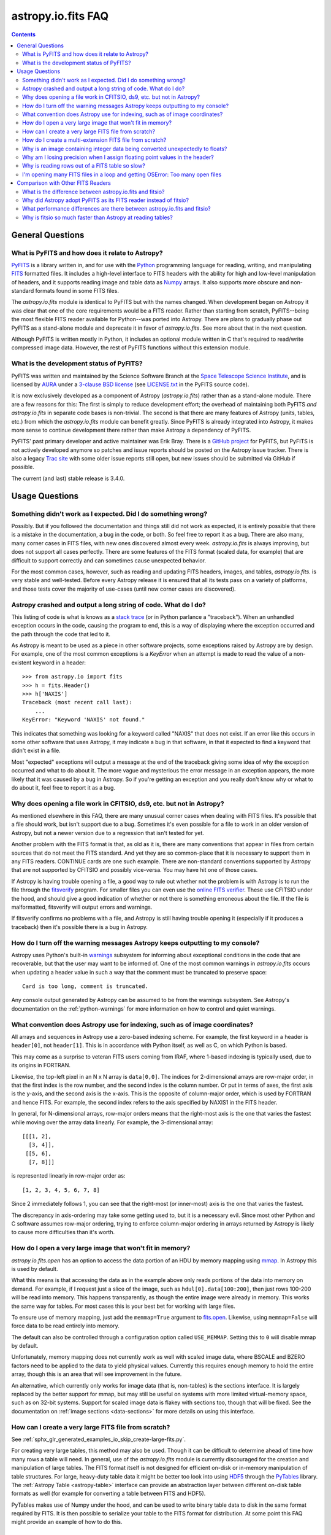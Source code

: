 .. _io-fits-faq:

astropy.io.fits FAQ
*******************

.. contents::

General Questions
=================

What is PyFITS and how does it relate to Astropy?
-------------------------------------------------

PyFITS_ is a library written in, and for use with the Python_ programming
language for reading, writing, and manipulating FITS_ formatted files.  It
includes a high-level interface to FITS headers with the ability for high and
low-level manipulation of headers, and it supports reading image and table
data as Numpy_ arrays.  It also supports more obscure and non-standard formats
found in some FITS files.

The `astropy.io.fits` module is identical to PyFITS but with the names changed.
When development began on Astropy it was clear that one of the core
requirements would be a FITS reader.  Rather than starting from scratch,
PyFITS--being the most flexible FITS reader available for Python--was ported
into Astropy.  There are plans to gradually phase out PyFITS as a stand-alone
module and deprecate it in favor of `astropy.io.fits`.  See more about that in
the next question.

Although PyFITS is written mostly in Python, it includes an optional module
written in C that's required to read/write compressed image data.  However,
the rest of PyFITS functions without this extension module.

.. _PyFITS: https://github.com/spacetelescope/pyfits
.. _Python: https://www.python.org/
.. _FITS: https://fits.gsfc.nasa.gov/
.. _Numpy: http://www.numpy.org/


What is the development status of PyFITS?
-----------------------------------------

PyFITS was written and maintained by the Science Software Branch at the `Space
Telescope Science Institute`_, and is licensed by AURA_ under a `3-clause BSD
license`_ (see `LICENSE.txt`_ in the PyFITS source code).

It is now exclusively developed as a component of Astropy
(`astropy.io.fits`) rather than as a stand-alone module.  There are a few
reasons for this: The first is simply to reduce development effort; the
overhead of maintaining both PyFITS *and* `astropy.io.fits` in separate code
bases is non-trivial.  The second is that there are many features of Astropy
(units, tables, etc.) from which the `astropy.io.fits` module can benefit
greatly.  Since PyFITS is already integrated into Astropy, it makes more sense
to continue development there rather than make Astropy a dependency of PyFITS.

PyFITS' past primary developer and active maintainer was Erik Bray.  There
is a `GitHub project`_ for PyFITS, but PyFITS is not actively developed anymore
so patches and issue reports should be posted on the Astropy issue tracker.
There is also a legacy `Trac site`_ with some older issue reports still open,
but new issues should be submitted via GitHub if possible.

The current (and last) stable release is 3.4.0.

.. _Space Telescope Science Institute: http://www.stsci.edu/
.. _AURA: http://www.aura-astronomy.org/
.. _3-clause BSD license: https://en.wikipedia.org/wiki/BSD_licenses#3-clause_license_.28.22New_BSD_License.22_or_.22Modified_BSD_License.22.29
.. _LICENSE.txt: https://aeon.stsci.edu/ssb/trac/pyfits/browser/trunk/LICENSE.txt
.. _Trac site: https://aeon.stsci.edu/ssb/trac/pyfits/
.. _GitHub project: https://github.com/spacetelescope/PyFITS


Usage Questions
===============

Something didn't work as I expected.  Did I do something wrong?
---------------------------------------------------------------

Possibly.  But if you followed the documentation and things still did not work
as expected, it is entirely possible that there is a mistake in the
documentation, a bug in the code, or both.  So feel free to report it as a bug.
There are also many, many corner cases in FITS files, with new ones discovered
almost every week.  `astropy.io.fits` is always improving, but does not support
all cases perfectly.  There are some features of the FITS format (scaled data,
for example) that are difficult to support correctly and can sometimes cause
unexpected behavior.

For the most common cases, however, such as reading and updating FITS headers,
images, and tables, `astropy.io.fits`. is very stable and well-tested.  Before
every Astropy release it is ensured that all its tests pass on a variety
of platforms, and those tests cover the majority of use-cases (until new corner
cases are discovered).


Astropy crashed and output a long string of code.  What do I do?
----------------------------------------------------------------

This listing of code is what is knows as a `stack trace`_ (or in Python
parlance a "traceback").  When an unhandled exception occurs in the code,
causing the program to end, this is a way of displaying where the exception
occurred and the path through the code that led to it.

As Astropy is meant to be used as a piece in other software projects, some
exceptions raised by Astropy are by design.  For example, one of the most
common exceptions is a `KeyError` when an attempt is made to read
the value of a non-existent keyword in a header::

    >>> from astropy.io import fits
    >>> h = fits.Header()
    >>> h['NAXIS']
    Traceback (most recent call last):
        ...
    KeyError: "Keyword 'NAXIS' not found."

This indicates that something was looking for a keyword called "NAXIS" that
does not exist.  If an error like this occurs in some other software that uses
Astropy, it may indicate a bug in that software, in that it expected to find a
keyword that didn't exist in a file.

Most "expected" exceptions will output a message at the end of the traceback
giving some idea of why the exception occurred and what to do about it.  The
more vague and mysterious the error message in an exception appears, the more
likely that it was caused by a bug in Astropy.  So if you're getting an
exception and you really don't know why or what to do about it, feel free to
report it as a bug.

.. _stack trace: https://en.wikipedia.org/wiki/Stack_trace


Why does opening a file work in CFITSIO, ds9, etc. but not in Astropy?
----------------------------------------------------------------------

As mentioned elsewhere in this FAQ, there are many unusual corner cases when
dealing with FITS files.  It's possible that a file should work, but isn't
support due to a bug.  Sometimes it's even possible for a file to work in an
older version of Astropy, but not a newer version due to a regression
that isn't tested for yet.

Another problem with the FITS format is that, as old as it is, there are many
conventions that appear in files from certain sources that do not meet the FITS
standard.  And yet they are so common-place that it is necessary to support
them in any FITS readers.  CONTINUE cards are one such example.  There are
non-standard conventions supported by Astropy that are not supported by
CFITSIO and possibly vice-versa.  You may have hit one of those cases.

If Astropy is having trouble opening a file, a good way to rule out whether not
the problem is with Astropy is to run the file through the `fitsverify`_
program.  For smaller files you can even use the `online FITS verifier`_.
These use CFITSIO under the hood, and should give a good indication of whether
or not there is something erroneous about the file.  If the file is
malformatted, fitsverify will output errors and warnings.

If fitsverify confirms no problems with a file, and Astropy is still having
trouble opening it (especially if it produces a traceback) then it's possible
there is a bug in Astropy.

.. _fitsverify: https://heasarc.gsfc.nasa.gov/docs/software/ftools/fitsverify/
.. _online FITS verifier: https://fits.gsfc.nasa.gov/fits_verify.html


How do I turn off the warning messages Astropy keeps outputting to my console?
------------------------------------------------------------------------------

Astropy uses Python's built-in `warnings`_ subsystem for informing about
exceptional conditions in the code that are recoverable, but that the user may
want to be informed of.  One of the most common warnings in `astropy.io.fits`
occurs when updating a header value in such a way that the comment must be
truncated to preserve space::

    Card is too long, comment is truncated.

Any console output generated by Astropy can be assumed to be from the warnings
subsystem.  See Astropy's documentation on the :ref:`python-warnings` for more
information on how to control and quiet warnings.

.. _warnings: https://docs.python.org/3/library/warnings.html


What convention does Astropy use for indexing, such as of image coordinates?
----------------------------------------------------------------------------

All arrays and sequences in Astropy use a zero-based indexing scheme.  For
example, the first keyword in a header is ``header[0]``, not ``header[1]``.
This is in accordance with Python itself, as well as C, on which Python is
based.

This may come as a surprise to veteran FITS users coming from IRAF, where
1-based indexing is typically used, due to its origins in FORTRAN.

Likewise, the top-left pixel in an N x N array is ``data[0,0]``.  The indices
for 2-dimensional arrays are row-major order, in that the first index is the
row number, and the second index is the column number.  Or put in terms of
axes, the first axis is the y-axis, and the second axis is the x-axis.  This is
the opposite of column-major order, which is used by FORTRAN and hence FITS.
For example, the second index refers to the axis specified by NAXIS1 in the
FITS header.

In general, for N-dimensional arrays, row-major orders means that the
right-most axis is the one that varies the fastest while moving over the
array data linearly.  For example, the 3-dimensional array::

    [[[1, 2],
      [3, 4]],
     [[5, 6],
      [7, 8]]]

is represented linearly in row-major order as::

    [1, 2, 3, 4, 5, 6, 7, 8]

Since 2 immediately follows 1, you can see that the right-most (or inner-most)
axis is the one that varies the fastest.

The discrepancy in axis-ordering may take some getting used to, but it is a
necessary evil.  Since most other Python and C software assumes row-major
ordering, trying to enforce column-major ordering in arrays returned by Astropy
is likely to cause more difficulties than it's worth.


How do I open a very large image that won't fit in memory?
----------------------------------------------------------

`astropy.io.fits.open` has an option to access the data portion of an
HDU by memory mapping using `mmap`_.  In Astropy this is used by default.

What this means is that accessing the data as in the example above only reads
portions of the data into memory on demand.  For example, if I request just a
slice of the image, such as ``hdul[0].data[100:200]``, then just rows 100-200
will be read into memory.  This happens transparently, as though the entire
image were already in memory.  This works the same way for tables.  For most
cases this is your best bet for working with large files.

To ensure use of memory mapping, just add the ``memmap=True`` argument to
`fits.open <astropy.io.fits.open>`_.  Likewise, using ``memmap=False`` will
force data to be read entirely into memory.


The default can also be controlled through a configuration option called
``USE_MEMMAP``.  Setting this to ``0`` will disable mmap by default.

Unfortunately, memory mapping does not currently work as well with scaled
image data, where BSCALE and BZERO factors need to be applied to the data to
yield physical values.  Currently this requires enough memory to hold the
entire array, though this is an area that will see improvement in the future.

An alternative, which currently only works for image data (that is, non-tables)
is the sections interface.  It is largely replaced by the better support for
mmap, but may still be useful on systems with more limited virtual-memory
space, such as on 32-bit systems.  Support for scaled image data is flakey with
sections too, though that will be fixed.  See the documentation on :ref:`image
sections <data-sections>` for more details on using this interface.

.. _mmap: https://en.wikipedia.org/wiki/Mmap


How can I create a very large FITS file from scratch?
-----------------------------------------------------

See :ref:`sphx_glr_generated_examples_io_skip_create-large-fits.py`.

For creating very large tables, this method may also be used.  Though it can be
difficult to determine ahead of time how many rows a table will need.  In
general, use of the `astropy.io.fits` module is currently discouraged for the
creation and manipulation of large tables.  The FITS format itself is not
designed for efficient on-disk or in-memory manipulation of table structures.
For large, heavy-duty table data it might be better too look into using `HDF5`_
through the `PyTables`_ library.  The :ref:`Astropy Table <astropy-table>`
interface can provide an abstraction layer between different on-disk table
formats as well (for example for converting a table between FITS and HDF5).

PyTables makes use of Numpy under the hood, and can be used to write binary
table data to disk in the same format required by FITS.  It is then possible
to serialize your table to the FITS format for distribution.  At some point
this FAQ might provide an example of how to do this.

.. _HDF5: http://www.hdfgroup.org/HDF5/
.. _PyTables: http://www.pytables.org/


How do I create a multi-extension FITS file from scratch?
---------------------------------------------------------

See :ref:`sphx_glr_generated_examples_io_create-mef.py`.


.. _fits-scaled-data-faq:

Why is an image containing integer data being converted unexpectedly to floats?
-------------------------------------------------------------------------------

If the header for your image contains non-trivial values for the optional
BSCALE and/or BZERO keywords (that is, BSCALE != 1 and/or BZERO != 0), then
the raw data in the file must be rescaled to its physical values according to
the formula::

    physical_value = BZERO + BSCALE * array_value

As BZERO and BSCALE are floating point values, the resulting value must be a
float as well.  If the original values were 16-bit integers, the resulting
values are single-precision (32-bit) floats.  If the original values were
32-bit integers the resulting values are double-precision (64-bit floats).

This automatic scaling can easily catch you of guard if you're not expecting
it, because it doesn't happen until the data portion of the HDU is accessed
(to allow things like updating the header without rescaling the data).  For
example::

    >>> fits_scaledimage_filename = fits.util.get_testdata_filepath('scale.fits')

    >>> hdul = fits.open(fits_scaledimage_filename)
    >>> image = hdul[0]
    >>> image.header['BITPIX']
    16
    >>> image.header['BSCALE']
    0.045777764213996
    >>> data = image.data  # Read the data into memory
    >>> data.dtype.name    # Got float32 despite BITPIX = 16 (16-bit int)
    'float32'
    >>> image.header['BITPIX']  # The BITPIX will automatically update too
    -32
    >>> 'BSCALE' in image.header  # And the BSCALE keyword removed
    False

The reason for this is that once a user accesses the data they may also
manipulate it and perform calculations on it.  If the data were forced to
remain as integers, a great deal of precision is lost.  So it is best to err
on the side of not losing data, at the cost of causing some confusion at
first.

If the data must be returned to integers before saving, use the
`~astropy.io.fits.ImageHDU.scale` method::

    >>> image.scale('int32')
    >>> image.header['BITPIX']
    32
    >>> hdul.close()

Alternatively, if a file is opened with ``mode='update'`` along with the
``scale_back=True`` argument, the original BSCALE and BZERO scaling will
be automatically re-applied to the data before saving.  Usually this is
not desirable, especially when converting from floating point back to
unsigned integer values.  But this may be useful in cases where the raw
data needs to be modified corresponding to changes in the physical values.

To prevent rescaling from occurring at all (good for updating headers--even if
you don't intend for the code to access the data, it's good to err on the side
of caution here), use the ``do_not_scale_image_data`` argument when opening
the file::

    >>> hdul = fits.open(fits_scaledimage_filename, do_not_scale_image_data=True)
    >>> image = hdul[0]
    >>> image.data.dtype.name
    'int16'
    >>> hdul.close()


Why am I losing precision when I assign floating point values in the header?
----------------------------------------------------------------------------

The FITS standard allows two formats for storing floating-point numbers in a
header value.  The "fixed" format requires the ASCII representation of the
number to be in bytes 11 through 30 of the header card, and to be
right-justified.  This leaves a standard number of characters for any comment
string.

The fixed format is not wide enough to represent the full range of values that
can be stored in a 64-bit float with full precision.  So FITS also supports a
"free" format in which the ASCII representation can be stored anywhere, using
the full 70 bytes of the card (after the keyword).

Currently Astropy only supports writing fixed format (it can read both
formats), so all floating point values assigned to a header are stored in the
fixed format.  There are plans to add support for more flexible formatting.

In the meantime it is possible to add or update cards by manually formatting
the card image from a string, as it should appear in the FITS file::

    >>> c = fits.Card.fromstring('FOO     = 1234567890.123456789')
    >>> h = fits.Header()
    >>> h.append(c)
    >>> h
    FOO     = 1234567890.123456789

As long as you don't assign new values to 'FOO' via ``h['FOO'] = 123``, will
maintain the header value exactly as you formatted it (as long as it is valid
according to the FITS standard).


Why is reading rows out of a FITS table so slow?
------------------------------------------------

Underlying every table data array returned by `astropy.io.fits` is a Numpy
`~numpy.recarray` which is a Numpy array type specifically for representing
structured array data (i.e. a table).  As with normal image arrays, Astropy
accesses the underlying binary data from the FITS file via mmap (see the
question "`What performance differences are there between astropy.io.fits and
fitsio?`_" for a deeper explanation of this).  The underlying mmap is then
exposed as a `~numpy.recarray` and in general this is a very efficient way to
read the data.

However, for many (if not most) FITS tables it isn't all that simple.  For
many columns there are conversions that have to take place between the actual
data that's "on disk" (in the FITS file) and the data values that are returned
to the user.  For example FITS binary tables represent boolean values
differently from how Numpy expects them to be represented, "Logical" columns
need to be converted on the fly to a format Numpy (and hence the user) can
understand.  This issue also applies to data that is linearly scaled via the
``TSCALn`` and ``TZEROn`` header keywords.

Supporting all of these "FITS-isms" introduces a lot of overhead that might
not be necessary for all tables, but are still common nonetheless.  That's
not to say it can't be faster even while supporting the peculiarities of
FITS--CFITSIO for example supports all the same features but is orders of
magnitude faster.  Astropy could do much better here too, and there are many
known issues causing slowdown.  There are plenty of opportunities for speedups,
and patches are welcome.  In the meantime for high-performance applications
with FITS tables some users might find the ``fitsio`` library more to their
liking.


I'm opening many FITS files in a loop and getting OSError: Too many open files
------------------------------------------------------------------------------

Say you have some code like:

.. code:: python

    from astropy.io import fits

    for filename in filenames:
        with fits.open(filename) as hdul:
            for hdu in hdul:
                hdu_data = hdul.data
                # Do some stuff with the data


The details may differ, but the qualitative point is that the data to many
HDUs and/or FITS files are being accessed in a loop.  This may result in
an exception like::

    Traceback (most recent call last):
      File "<stdin>", line 2, in <module>
    OSError: [Errno 24] Too many open files: 'my_data.fits'

As explained in the :ref:`note on working with large files <fits-large-files>`,
because Astropy uses mmap by default to read the data in a FITS file, even if
you correctly close a file with `HDUList.close <astropy.io.fits.HDUList.close>`_
a handle is kept open to that file so that the memory-mapped data array can
still be continued to be read transparently.

The way Numpy supports mmap is such that the file mapping is not closed until
the overlying `~numpy.ndarray` object has no references to it and is freed
memory.  However, when looping over a large number of files (or even just HDUs)
rapidly, this may not happen immediately.  Or in some cases if the HDU object
persists, the data array attached to it may persist too.  The easiest
workaround is to *manually* delete the ``.data`` attribute on the HDU object so
that the `~numpy.ndarray` reference is freed and the mmap can be closed:

.. code:: python

    from astropy.io import fits

    for filename in filenames:
        with fits.open(filename) as hdul:
            for hdu in hdul:
                hdu_data = hdul.data
                # Do some stuff with the data
                # ...
                # Don't need the data anymore; delete all references to it
                # so that it can be garbage collected
                del hdu_data
                del hdu.data


In some extreme cases files are opened and closed fast enough that Python's
garbage collector does not free them (and hence free the file handles) often
enough.  To mitigate this your code can manually force a garbage collection
by calling :func:`gc.collect` at the end of the loop.

In a future release it will be easier to automatically perform this sort of
cleanup when closing FITS files, where needed.


Comparison with Other FITS Readers
==================================

What is the difference between astropy.io.fits and fitsio?
----------------------------------------------------------

The `astropy.io.fits` module (originally PyFITS) is a "pure Python" FITS
reader in that all the code for parsing the FITS file format is in Python,
though Numpy is used to provide access to the FITS data via the
`~numpy.ndarray` interface.  `astropy.io.fits` currently also accesses the
`CFITSIO <https://heasarc.gsfc.nasa.gov/fitsio/fitsio.html>`_ to support the
FITS Tile Compression convention, but this feature is optional.  It does not
use CFITSIO outside of reading compressed images.

`fitsio <https://github.com/esheldon/fitsio>`_, on the other hand, is a Python
wrapper for the CFITSIO library.  All the heavy lifting of reading the FITS
format is handled by CFITSIO, while ``fitsio`` provides an easier to use
object-oriented API including providing a Numpy interface to FITS files read
from CFITSIO.  Much of it is written in C (to provide the interface between
Python and CFITSIO), and the rest is in Python.  The Python end mostly
provides the documentation and user-level API.

Because ``fitsio`` wraps CFITSIO it inherits most of its strengths and
weaknesses, though it has an added strength of providing an easier to use
API than if one were to use CFITSIO directly.


Why did Astropy adopt PyFITS as its FITS reader instead of fitsio?
------------------------------------------------------------------

When the Astropy Project was first started it was clear from the start that
one of its core components should be a submodule for reading and writing FITS
files, as many other components would be likely to depend on this
functionality.  At the time, the ``fitsio`` package was in its infancy (it
goes back to roughly 2011) while PyFITS had already been established going
back to before the year 2000).  It was already a mature package with support
for the vast majority of FITS files found in the wild, including outdated
formats such as "Random Groups" FITS files still used extensively in the
radio astronomy community.

Although many aspects of PyFITS' interface have evolved over the years, much
of it has also remained the same, and is already familiar to astronomers
working with FITS files in Python.  Most of not all existing training
materials were also based around PyFITS.  PyFITS was developed at STScI, which
also put forward significant resources to develop Astropy, with an eye toward
integrating Astropy into STScI's own software stacks.  As most of the Python
software at STScI uses PyFITS it was the only practical choice for making that
transition.

Finally, although CFITSIO (and by extension ``fitsio``) can read any FITS files
that conform to the FITS standard, it does not support all of the non-standard
conventions that have been added to FITS files in the wild.  It does have some
support for some of these conventions (such as CONTINUE cards and, to a limited
extent, HIERARCH cards), it is not easy to add support for other conventions
to a large and complex C codebase.

PyFITS' object-oriented design makes supporting non-standard conventions
somewhat easier in most cases, and as such PyFITS can be more flexible in the
types of FITS files it can read and return *useful* data from.  This includes
better support for files that fail to meet the FITS standard, but still contain
useful data that should still be readable at least well-enough to correct any
violations of the FITS standard.  For example, a common error in non-English-
speaking regions is to insert non-ASCII characters into FITS headers.  This
is not a valid FITS file, but still should be readable in some sense.
Supporting structural errors such as this is more difficult in CFITSIO which
assumes a more rigid structure.


What performance differences are there between astropy.io.fits and fitsio?
--------------------------------------------------------------------------

There are two main performance areas to look at: reading/parsing FITS headers
and reading FITS data (image-like arrays as well as tables).

In the area of headers ``fitsio`` is significantly faster in most cases.  This
is due in large part to the (almost) pure C implementation (due to the use of
CFITSIO), but also due to fact that it is more rigid and does not support as
many local conventions and other special cases as `astropy.io.fits` tries to
support in its pure Python implementation.

That said the difference is small, and only likely to be a bottleneck either
when opening files containing thousands of HDUs, or reading the headers out
of thousands of FITS files in succession (in either case the difference is
not even an order of magnitude).

Where data is concerned the situation is a little more complicated, and
requires some understanding of how `astropy.io.fits` is implemented versus
CFITSIO and ``fitsio``.  First it's important to understand how they differ in
terms of memory management.

`astropy.io.fits` uses mmap, by default, to provide access to the raw
binary data in FITS files.  Mmap is a system call (or in most cases these days
a wrapper in your libc for a lower-level system call) which allows user-space
applications to essentially do the same thing your OS is doing when it uses a
pagefile (swap space) for virtual memory:  It allows data in a file on disk to
be paged into physical memory one page (or in practice usually several pages)
at a time on an as-needed basis.  These cached pages of the file are also
accessible from all processes on the system, so multiple processes can read
from the same file with little additional overhead.  In the case of reading
over all the data in the file the performance difference between using mmap
versus reading the entire data into physical memory at once can vary widely
between systems, hardware, and depending on what else is happening on the
system at the moment, but mmap almost always going to be better.

In principle it requires more overhead since accessing each page will result in
a page fault, and the system requires more requests to the disk.  But in
practice the OS will optimize this pretty aggressively, especially for the most
common case of sequential access--also in reality reading the entire thing into
memory is still going to result in a whole lot of page faults too.  For random
access having all the data in physical memory is always going to be best,
though with mmap it's usually going to be pretty good too (one doesn't normally
access all the data in a file in totally random order--usually a few sections
of it will be accessed most frequently, the OS will keep those pages in
physical memory as best it can).  So for the most general case of reading FITS
files (or most large data on disk) this is the best choice, especially for
casual users, and is hence enabled by default.

CFITSIO/``fitsio``, on the other hand, doesn't assume the existence of
technologies like mmap and page caching.  Thus it implements its own LRU cache
of I/O buffers that store sections of FITS files read from disk in memory in
FITS' famous 2880 byte chunk size.  The I/O buffers are used heavily in
particular for keeping the headers in memory.  Though for large data reads (for
example reading an entire image from a file) it *does* bypass the cache and
instead does a read directly from disk into a user-provided memory buffer.

However, even when CFITSIO reads direct from the file, this is still largely
less efficient than using mmap:  Normally when your OS reads a file from disk,
it caches as much of that read as it can in physical memory (in its page cache)
so that subsequent access to those same pages does not require a subsequent
expensive disk read.  This happens when using mmap too, since the data has to
be copied from disk into RAM at some point.  The difference is that when using
mmap to access the data, the program is able to read that data *directly* out
of the OS's page cache (so long as it's only being read).  On the other hand
when reading data from a file into a local buffer such as with fread(), the
data is first read into the page cache (if not already present) and then copied
from the page cache into the local buffer.  So every read performs at least one
additional memory copy per page read (requiring twice as much physical memory,
and possibly lots of paging if the file is large and pages need to dropped from
the cache).

The user API for CFITSIO usually works by having the user allocate a memory
buffer large enough to hold the image/table they want to read (or at least the
section they're interested in).  There are some helper functions for
determining the appropriate amount of space to allocate.  Then you just pass it
a pointer to your buffer and CFITSIO handles all the reading (usually using the
process described above), and copies the results into your user buffer.  For
large reads it reads directly from the file into your buffer.  Though if the
data needs to be scaled it makes a stop in CFITSIO's own buffer first, then
writes the rescaled values out to the user buffer (if rescaling has been
requested).  Regardless, this means that if your program wishes to hold an
entire image in memory at once it will use as much RAM as the size of the
data.  For most applications it's better (and sufficient) to write it work on
smaller sections of the data, but this requires extra complexity.  Using mmap
on the other hand makes managing this complexity simpler and more efficient.

A very simple and informal test demonstrates this difference.  This test was
performed on four simple FITS images (one of which is a cube) of dimensions
256x256, 1024x1024, 4096x4096, and 256x1024x1024.  Each image was generated
before the test and filled with randomized 64-bit floating point values.  A
similar test was performed using both `astropy.io.fits` and ``fitsio``:  A
handle to the FITS file is opened using each library's basic semantics, and
then the entire data array of the files is copied into a temporary array in
memory (for example if we were blitting the image to a video buffer).  For
Astropy the test is written:

.. code:: python

    def read_test_astropy(filename):
        with fits.open(filename, memmap=True) as hdul:
            data = hdul[0].data
            c = data.copy()

The test was timed in IPython on a Linux system with kernel version 2.6.32, a
6-core Intel Xeon X5650 CPU clocked at 2.67 GHz per core, and 11.6 GB of RAM
using:

.. code:: python

    for filename in filenames:
        print(filename)
        %timeit read_test_astropy(filename)

where ``filenames`` is just a list of the aforementioned generated sample
files.  The results were::

    256x256.fits
    1000 loops, best of 3: 1.28 ms per loop
    1024x1024.fits
    100 loops, best of 3: 4.24 ms per loop
    4096x4096.fits
    10 loops, best of 3: 60.6 ms per loop
    256x1024x1024.fits
    1 loops, best of 3: 1.15 s per loop

For ``fitsio`` the test was:

.. code:: python

    def read_test_fitsio(filename):
        with fitsio.FITS(filename) as f:
            data = f[0].read()
            c = data.copy()

This was also run in a loop over all the sample files, producing the results::

    256x256.fits
    1000 loops, best of 3: 476 µs per loop
    1024x1024.fits
    100 loops, best of 3: 12.2 ms per loop
    4096x4096.fits
    10 loops, best of 3: 136 ms per loop
    256x1024x1024.fits
    1 loops, best of 3: 3.65 s per loop

It should be made clear that the sample files were rewritten with new random
data between the Astropy test and the fitsio test, so they were not reading
the same data from the OS's page cache.  Fitsio was much faster on the small
(256x256) image because in that case the time is dominated by parsing the
headers.  As already explained this is much faster in CFITSIO.  However, as
the data size goes up and the header parsing no longer dominates the time,
`astropy.io.fits` using mmap is roughly twice as fast.  This discrepancy would
be almost entirely due to it requiring roughly half as many in-memory copies
to read the data, as explained earlier.  That said, more extensive benchmarking
could be very interesting.

This is also not to say that `astropy.io.fits` does better in all cases.  There
are some cases where it is currently blown away by fitsio.  See the subsequent
question.


Why is fitsio so much faster than Astropy at reading tables?
------------------------------------------------------------

In many cases it isn't--there is either no difference, or it may be a little
faster in Astropy depending on what you're trying to do with the table and
what types of columns or how many columns the table has.  There are some
cases, however, where ``fitsio`` can be radically faster, mostly for reasons
explained above in "`Why is reading rows out of a FITS table so slow?`_"

In principle a table is no different from, say, an array of pixels.  But
instead of pixels each element of the array is some kind of record structure
(for example two floats, a boolean, and a 20 character string field).  Just as
a 64-bit float is an 8 byte record in an array, a row in such a table can be
thought of as a 37 byte (in the case of the previous example) record in a 1-D
array of rows.  So in principle everything that was explained in the answer to
the question "`What performance differences are there between astropy.io.fits
and fitsio?`_" applies just as well to tables as it does to any other array.

However, FITS tables have many additional complexities that sometimes preclude
streaming the data directly from disk, and instead require transformation from
the on-disk FITS format to a format more immediately useful to the user.  A
common example is how FITS represents boolean values in binary tables.
Another, significantly more complicated example, is variable length arrays.

As explained in "`Why is reading rows out of a FITS table so slow?`_",
`astropy.io.fits` does not currently handle some of these cases as
efficiently as it could, in particular in cases where a user only wishes to
read a few rows out of a table.  Fitsio, on the other hand, has a better
interface for copying one row at a time out of a table and performing the
necessary transformations on that row *only*, rather than on the entire column
or columns that the row is taken from.  As such, for many cases ``fitsio`` gets
much better performance and should be preferred for many performance-critical
table operations.

Fitsio also exposes a microlanguage (implemented in CFITSIO) for making
efficient SQL-like queries of tables (single tables only though--no joins or
anything like that).  This format, described in the `CFITSIO documentation
<https://heasarc.gsfc.nasa.gov/docs/software/fitsio/c/c_user/node97.html>`_ can
in some cases perform more efficient selections of rows than might be possible
with Numpy alone, which requires creating an intermediate mask array in order
to perform row selection.
